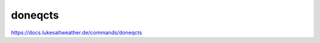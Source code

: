======================================================================
doneqcts
======================================================================
https://docs.lukesaltweather.de/commands/doneqcts